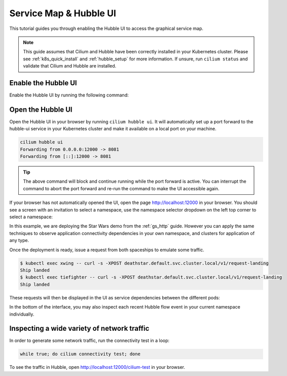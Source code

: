 .. only:: not (epub or latex or html)

    WARNING: You are looking at unreleased Cilium documentation.
    Please use the official rendered version released here:
    https://docs.cilium.io

.. _hubble_gsg:
.. _hubble_ui:

***********************
Service Map & Hubble UI
***********************

This tutorial guides you through enabling the Hubble UI to access the graphical
service map.

.. image:: images/hubble_sw_service_map.png

.. note::

   This guide assumes that Cilium and Hubble have been correctly installed in your
   Kubernetes cluster. Please see :ref:`k8s_quick_install` and :ref:`hubble_setup`
   for more information. If unsure, run ``cilium status`` and validate that Cilium
   and Hubble are installed.

Enable the Hubble UI
====================

Enable the Hubble UI by running the following command:

.. tabs::

    .. group-tab:: Cilium CLI 

        If Hubble is already enabled with ``cilium hubble enable``, you must first temporarily disable Hubble with ``cilium hubble disable``.
        This is because the Hubble UI cannot be added at runtime.

        .. code-block:: shell-session

            cilium hubble enable --ui
            🔑 Found existing CA in secret cilium-ca
            ✨ Patching ConfigMap cilium-config to enable Hubble...
            ♻️ Restarted Cilium pods
            ✅ Relay is already deployed
            ✅ Hubble UI is already deployed

    .. group-tab:: Helm

        .. parsed-literal::

           helm upgrade cilium |CHART_RELEASE| \\
              --namespace $CILIUM_NAMESPACE \\
              --reuse-values \\
              --set hubble.relay.enabled=true \\
              --set hubble.ui.enabled=true

    .. group-tab:: Helm (Standalone install)

        Clusters sometimes come with Cilium, Hubble, and Hubble relay already installed.
        When this is the case you can still use Helm to install only Hubble UI on top of the pre-installed components.

        You will need to set ``hubble.ui.standalone.enabled`` to ``true`` and optionally provide a volume to mount
        Hubble UI client certificates if TLS is enabled on Hubble Relay server side.

        Below is an example deploying Hubble UI as standalone, with client certificates mounted from a ``my-hubble-ui-client-certs`` secret:

        .. parsed-literal::

            helm upgrade --install --namespace kube-system cilium |CHART_RELEASE| --values - <<EOF
            agent: false
            operator:
              enabled: false
            cni:
              install: false
            hubble:
              enabled: false
              relay:
                # set this to false as Hubble relay is already installed
                enabled: false
                tls:
                  server:
                    # set this to true if tls is enabled on Hubble relay server side
                    enabled: true
              ui:
                # enable Hubble UI
                enabled: true
                standalone:
                  # enable Hubble UI standalone deployment
                  enabled: true
                  # provide a volume containing Hubble relay client certificates to mount in Hubble UI pod
                  tls:
                    certsVolume:
                      projected:
                        defaultMode: 0400
                        sources:
                          - secret:
                              name: my-hubble-ui-client-certs
                              items:
                                - key: tls.crt
                                  path: client.crt
                                - key: tls.key
                                  path: client.key
                                - key: ca.crt
                                  path: hubble-relay-ca.crt
            EOF

        Please note that Hubble UI expects the certificate files to be available under the following paths:

        .. code-block:: shell-session

            - name: TLS_RELAY_CA_CERT_FILES
              value: /var/lib/hubble-ui/certs/hubble-relay-ca.crt
            - name: TLS_RELAY_CLIENT_CERT_FILE
              value: /var/lib/hubble-ui/certs/client.crt
            - name: TLS_RELAY_CLIENT_KEY_FILE
              value: /var/lib/hubble-ui/certs/client.key

        Keep this in mind when providing the volume containing the certificate.


Open the Hubble UI
==================

Open the Hubble UI in your browser by running ``cilium hubble ui``. It will
automatically set up a port forward to the hubble-ui service in your Kubernetes
cluster and make it available on a local port on your machine.

.. code-block:: shell-session

    cilium hubble ui
    Forwarding from 0.0.0.0:12000 -> 8081
    Forwarding from [::]:12000 -> 8081

.. tip::

   The above command will block and continue running while the port forward is
   active. You can interrupt the command to abort the port forward and re-run
   the command to make the UI accessible again.

If your browser has not automatically opened the UI, open the page
http://localhost:12000 in your browser. You should see a screen with an
invitation to select a namespace, use the namespace selector dropdown on the
left top corner to select a namespace:

.. image:: images/hubble_service_map_namespace_selector.png

In this example, we are deploying the Star Wars demo from the :ref:`gs_http`
guide. However you can apply the same techniques to observe application
connectivity dependencies in your own namespace, and clusters for
application of any type.

Once the deployment is ready, issue a request from both spaceships to emulate
some traffic.

.. code-block:: shell-session

    $ kubectl exec xwing -- curl -s -XPOST deathstar.default.svc.cluster.local/v1/request-landing
    Ship landed
    $ kubectl exec tiefighter -- curl -s -XPOST deathstar.default.svc.cluster.local/v1/request-landing
    Ship landed

These requests will then be displayed in the UI as service dependencies between
the different pods:

.. image:: images/hubble_sw_service_map.png

In the bottom of the interface, you may also inspect each recent Hubble flow
event in your current namespace individually.

Inspecting a wide variety of network traffic
============================================

In order to generate some network traffic, run the connectivity test in a loop:

.. code-block:: shell-session

   while true; do cilium connectivity test; done 

To see the traffic in Hubble, open http://localhost:12000/cilium-test in your
browser.

